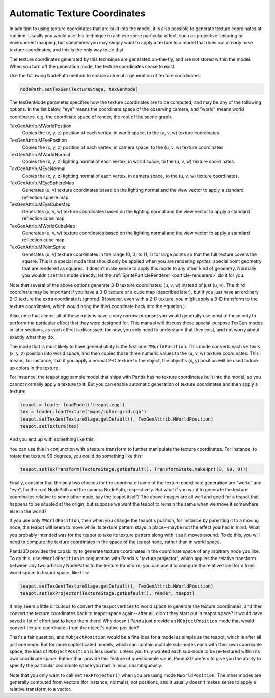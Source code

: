 .. _automatic-texture-coordinates:

Automatic Texture Coordinates
=============================

In addition to using texture coordinates that are built into the model, it is
also possible to generate texture coordinates at runtime. Usually you would use
this technique to achieve some particular effect, such as projective texturing
or environment mapping, but sometimes you may simply want to apply a texture to
a model that does not already have texture coordinates, and this is the only way
to do that.

The texture coordinates generated by this technique are generated on-the-fly,
and are not stored within the model. When you turn off the generation mode, the
texture coordinates cease to exist.

Use the following NodePath method to enable automatic generation of texture
coordinates:

.. code-block:: python

   nodePath.setTexGen(TextureStage, texGenMode)

The texGenMode parameter specifies how the texture coordinates are to be
computed, and may be any of the following options. In the list below, "eye"
means the coordinate space of the observing camera, and "world" means world
coordinates, e.g. the coordinate space of render, the root of the scene graph.

TexGenAttrib.MWorldPosition
   Copies the (x, y, z) position of each vertex, in world space, to the (u, v,
   w) texture coordinates.

TexGenAttrib.MEyePosition
   Copies the (x, y, z) position of each vertex, in camera space, to the (u, v,
   w) texture coordinates.

TexGenAttrib.MWorldNormal
   Copies the (x, y, z) lighting normal of each vertex, in world space, to the
   (u, v, w) texture coordinates.

TexGenAttrib.MEyeNormal
   Copies the (x, y, z) lighting normal of each vertex, in camera space, to the
   (u, v, w) texture coordinates.

TexGenAttrib.MEyeSphereMap
   Generates (u, v) texture coordinates based on the lighting normal and the
   view vector to apply a standard reflection sphere map.

TexGenAttrib.MEyeCubeMap
   Generates (u, v, w) texture coordinates based on the lighting normal and the
   view vector to apply a standard reflection cube map.

TexGenAttrib.MWorldCubeMap
   Generates (u, v, w) texture coordinates based on the lighting normal and the
   view vector to apply a standard reflection cube map.

TexGenAttrib.MPointSprite
   Generates (u, v) texture coordinates in the range (0, 0) to (1, 1) for large
   points so that the full texture covers the square. This is a special mode
   that should only be applied when you are rendering *sprites,* special point
   geometry that are rendered as squares. It doesn’t make sense to apply this
   mode to any other kind of geometry. Normally you wouldn’t set this mode
   directly; let the :ref:`SpriteParticleRenderer <particle-renderers>` do it
   for you.

Note that several of the above options generate 3-D texture coordinates: (u, v,
w) instead of just (u, v). The third coordinate may be important if you have a
3-D texture or a cube map (described later), but if you just have an ordinary
2-D texture the extra coordinate is ignored. (However, even with a 2-D texture,
you might apply a 3-D transform to the texture coordinates, which would bring
the third coordinate back into the equation.)

Also, note that almost all of these options have a very narrow purpose; you
would generally use most of these only to perform the particular effect that
they were designed for. This manual will discuss these special-purpose TexGen
modes in later sections, as each effect is discussed; for now, you only need to
understand that they exist, and not worry about exactly what they do.

The mode that is most likely to have general utility is the first one:
``MWorldPosition``. This mode converts each vertex's (x, y, z) position into
world space, and then copies those three numeric values to the (u, v, w) texture
coordinates. This means, for instance, that if you apply a normal 2-D texture to
the object, the object's (x, y) position will be used to look up colors in the
texture.

For instance, the teapot.egg sample model that ships with Panda has no texture
coordinates built into the model, so you cannot normally apply a texture to it.
But you can enable automatic generation of texture coordinates and then apply a
texture:

.. code-block:: python

   teapot = loader.loadModel('teapot.egg')
   tex = loader.loadTexture('maps/color-grid.rgb')
   teapot.setTexGen(TextureStage.getDefault(), TexGenAttrib.MWorldPosition)
   teapot.setTexture(tex)

And you end up with something like this:

|Teapot with a grid applied|

You can use this in conjunction with a texture transform to further manipulate
the texture coordinates. For instance, to rotate the texture 90 degrees, you
could do something like this:

.. code-block:: python

   teapot.setTexTransform(TextureStage.getDefault(), TransformState.makeHpr((0, 90, 0)))

|Teapot with a grid applied, rotated|

Finally, consider that the only two choices for the coordinate frame of the
texture coordinate generation are "world" and "eye", for the root NodePath and
the camera NodePath, respectively. But what if you want to generate the texture
coordinates relative to some other node, say the teapot itself? The above images
are all well and good for a teapot that happens to be situated at the origin,
but suppose we want the teapot to remain the same when we move it somewhere else
in the world?

If you use only ``MWorldPosition``, then when you change the teapot's position,
for instance by parenting it to a moving node, the teapot will seem to move
while its texture pattern stays in place--maybe not the effect you had in mind.
What you probably intended was for the teapot to take its texture pattern along
with it as it moves around. To do this, you will need to compute the texture
coordinates in the space of the teapot node, rather than in world space.

Panda3D provides the capability to generate texture coordinates in the
coordinate space of any arbitrary node you like. To do this, use
``MWorldPosition`` in conjunction with Panda's "texture projector", which
applies the relative transform between any two arbitrary NodePaths to the
texture transform; you can use it to compute the relative transform from world
space to teapot space, like this:

.. code-block:: python

   teapot.setTexGen(TextureStage.getDefault(), TexGenAttrib.MWorldPosition)
   teapot.setTexProjector(TextureStage.getDefault(), render, teapot)

It may seem a little circuitous to convert the teapot vertices to world space to
generate the texture coordinates, and then convert the texture coordinates back
to teapot space again--after all, didn't they start out in teapot space? It
would have saved a lot of effort just to keep them there! Why doesn't Panda just
provide an ``MObjectPosition`` mode that would convert texture coordinates from
the object's native position?

That's a fair question, and ``MObjectPosition`` would be a fine idea for a model
as simple as the teapot, which is after all just one node. But for more
sophisticated models, which can contain multiple sub-nodes each with their own
coordinate space, the idea of ``MObjectPosition`` is less useful, unless you
truly wanted each sub-node to be re-textured within its own coordinate space.
Rather than provide this feature of questionable value, Panda3D prefers to give
you the ability to specify the particular coordinate space you had in mind,
unambiguously.

Note that you only want to call ``setTexProjector()`` when you are using mode
``MWorldPosition``. The other modes are generally computed from vectors (for
instance, normals), not positions, and it usually doesn't makes sense to apply a
relative transform to a vector.

.. |Teapot with a grid applied| image:: tex-gen-teapot-xy.png
.. |Teapot with a grid applied, rotated| image:: tex-gen-teapot-xz.png

